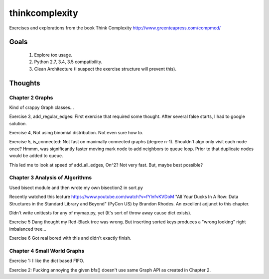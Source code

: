 thinkcomplexity
===============

Exercises and explorations from the book Think Complexity http://www.greenteapress.com/compmod/

Goals
-----
  #. Explore tox usage.
  #. Python 2.7, 3.4, 3.5 compatibility.
  #. Clean Architecture (I suspect the exercise structure will prevent this).


Thoughts
--------

Chapter 2 Graphs
~~~~~~~~~~~~~~~~

Kind of crappy Graph classes...

Exercise 3, add_regular_edges: First exercise that required some thought.
After several false starts, I had to google solution.

Exercise 4, Not using binomial distribution. Not even sure how to.

Exercise 5, is_connected: Not fast on maximally connected graphs (degree n-1).
Shouldn't algo only visit each node once? Hmmm, was significantly faster moving
mark node to add neighbors to queue loop. Prior to that duplicate nodes would
be added to queue.

This led me to look at speed of add_all_edges, On^2? Not very fast. But, maybe
best possible?


Chapter 3 Analysis of Algorithms
~~~~~~~~~~~~~~~~~~~~~~~~~~~~~~~~
Used bisect module and then wrote my own bisection2 in sort.py

Recently watched this lecture https://www.youtube.com/watch?v=fYlnfvKVDoM "All
Your Ducks In A Row: Data Structures in the Standard Library and Beyond"
(PyCon US) by Brandon Rhodes. An excellent adjunct to this chapter.

Didn't write unittests for any of mymap.py, yet (It's sort of throw away cause
dict exists).

Exercise 5 Dang thought my Red-Black tree was wrong. But inserting sorted keys
produces a "wrong looking" right imbalanced tree...

Exercise 6 Got real bored with this and didn't exactly finish.


Chapter 4 Small World Graphs
~~~~~~~~~~~~~~~~~~~~~~~~~~~~
Exercise 1: I like the dict based FIFO.

Exercise 2: Fucking annoying the given bfs() doesn't use same Graph API
as created in Chapter 2.
